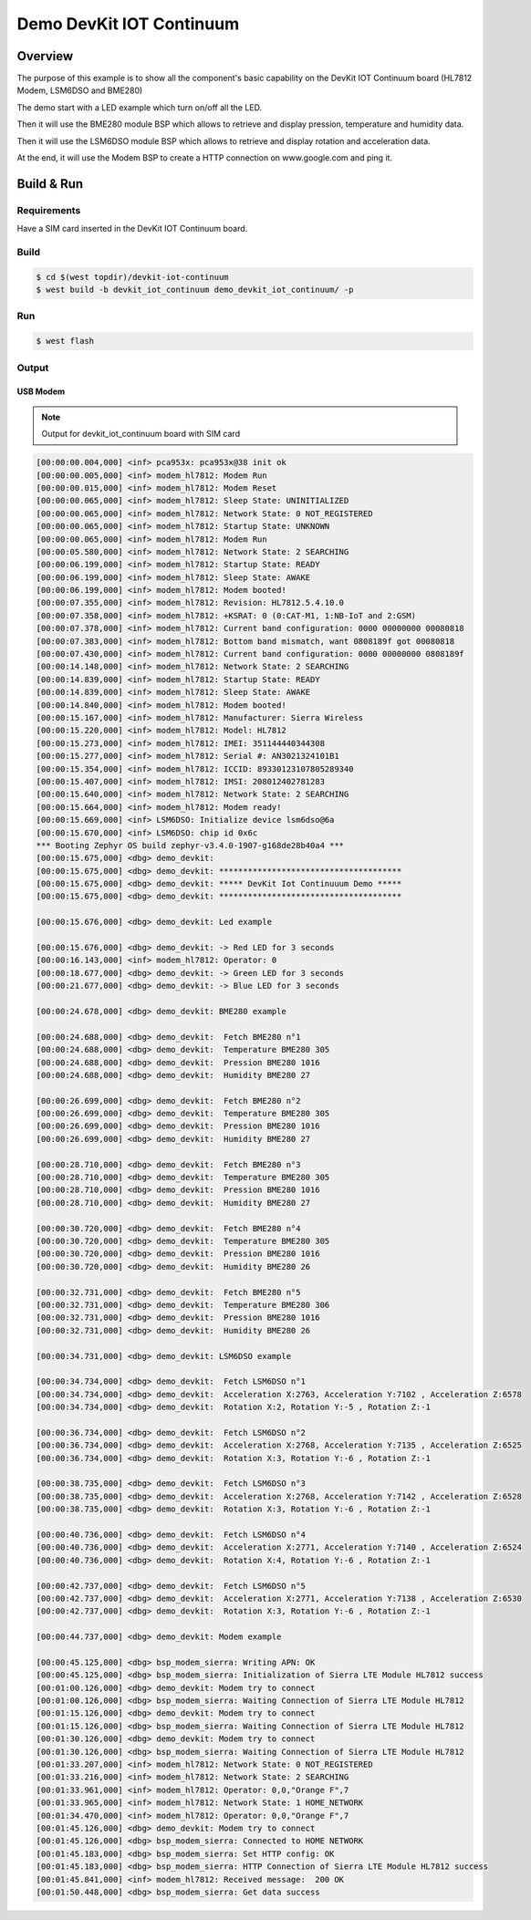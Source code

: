 .. demo_devkit:

Demo DevKit IOT Continuum
#########################

Overview
********

The purpose of this example is to show all the component's basic capability on the DevKit IOT Continuum board (HL7812 Modem, LSM6DSO and BME280)

The demo start with a LED example which turn on/off all the LED.

Then it will use the BME280 module BSP which allows to retrieve and display pression, temperature and humidity data. 

Then it will use the LSM6DSO module BSP which allows to retrieve and display rotation and acceleration data.

At the end, it will use the Modem BSP to create a HTTP connection on www.google.com and ping it.

Build & Run
***********

Requirements
============

Have a SIM card inserted in the DevKit IOT Continuum board.

Build
=====

.. code-block:: bash

   $ cd $(west topdir)/devkit-iot-continuum
   $ west build -b devkit_iot_continuum demo_devkit_iot_continuum/ -p

Run
===

.. code-block:: bash

   $ west flash

Output
======

USB Modem
_________

.. note::
   Output for devkit_iot_continuum board with SIM card

.. code-block:: bash

   [00:00:00.004,000] <inf> pca953x: pca953x@38 init ok
   [00:00:00.005,000] <inf> modem_hl7812: Modem Run
   [00:00:00.015,000] <inf> modem_hl7812: Modem Reset
   [00:00:00.065,000] <inf> modem_hl7812: Sleep State: UNINITIALIZED
   [00:00:00.065,000] <inf> modem_hl7812: Network State: 0 NOT_REGISTERED
   [00:00:00.065,000] <inf> modem_hl7812: Startup State: UNKNOWN
   [00:00:00.065,000] <inf> modem_hl7812: Modem Run
   [00:00:05.580,000] <inf> modem_hl7812: Network State: 2 SEARCHING
   [00:00:06.199,000] <inf> modem_hl7812: Startup State: READY
   [00:00:06.199,000] <inf> modem_hl7812: Sleep State: AWAKE
   [00:00:06.199,000] <inf> modem_hl7812: Modem booted!
   [00:00:07.355,000] <inf> modem_hl7812: Revision: HL7812.5.4.10.0
   [00:00:07.358,000] <inf> modem_hl7812: +KSRAT: 0 (0:CAT-M1, 1:NB-IoT and 2:GSM)
   [00:00:07.378,000] <inf> modem_hl7812: Current band configuration: 0000 00000000 00080818
   [00:00:07.383,000] <inf> modem_hl7812: Bottom band mismatch, want 0808189f got 00080818
   [00:00:07.430,000] <inf> modem_hl7812: Current band configuration: 0000 00000000 0808189f
   [00:00:14.148,000] <inf> modem_hl7812: Network State: 2 SEARCHING
   [00:00:14.839,000] <inf> modem_hl7812: Startup State: READY
   [00:00:14.839,000] <inf> modem_hl7812: Sleep State: AWAKE
   [00:00:14.840,000] <inf> modem_hl7812: Modem booted!
   [00:00:15.167,000] <inf> modem_hl7812: Manufacturer: Sierra Wireless
   [00:00:15.220,000] <inf> modem_hl7812: Model: HL7812
   [00:00:15.273,000] <inf> modem_hl7812: IMEI: 351144440344308
   [00:00:15.277,000] <inf> modem_hl7812: Serial #: AN3021324101B1
   [00:00:15.354,000] <inf> modem_hl7812: ICCID: 89330123107805289340
   [00:00:15.407,000] <inf> modem_hl7812: IMSI: 208012402781283
   [00:00:15.640,000] <inf> modem_hl7812: Network State: 2 SEARCHING
   [00:00:15.664,000] <inf> modem_hl7812: Modem ready!
   [00:00:15.669,000] <inf> LSM6DSO: Initialize device lsm6dso@6a
   [00:00:15.670,000] <inf> LSM6DSO: chip id 0x6c
   *** Booting Zephyr OS build zephyr-v3.4.0-1907-g168de28b40a4 ***
   [00:00:15.675,000] <dbg> demo_devkit:
   [00:00:15.675,000] <dbg> demo_devkit: **************************************
   [00:00:15.675,000] <dbg> demo_devkit: ***** DevKit Iot Continuuum Demo *****
   [00:00:15.675,000] <dbg> demo_devkit: **************************************
   
   [00:00:15.676,000] <dbg> demo_devkit: Led example
   
   [00:00:15.676,000] <dbg> demo_devkit: -> Red LED for 3 seconds
   [00:00:16.143,000] <inf> modem_hl7812: Operator: 0
   [00:00:18.677,000] <dbg> demo_devkit: -> Green LED for 3 seconds
   [00:00:21.677,000] <dbg> demo_devkit: -> Blue LED for 3 seconds
   
   [00:00:24.678,000] <dbg> demo_devkit: BME280 example
   
   [00:00:24.688,000] <dbg> demo_devkit:  Fetch BME280 n°1
   [00:00:24.688,000] <dbg> demo_devkit:  Temperature BME280 305
   [00:00:24.688,000] <dbg> demo_devkit:  Pression BME280 1016
   [00:00:24.688,000] <dbg> demo_devkit:  Humidity BME280 27
   
   [00:00:26.699,000] <dbg> demo_devkit:  Fetch BME280 n°2
   [00:00:26.699,000] <dbg> demo_devkit:  Temperature BME280 305
   [00:00:26.699,000] <dbg> demo_devkit:  Pression BME280 1016
   [00:00:26.699,000] <dbg> demo_devkit:  Humidity BME280 27
   
   [00:00:28.710,000] <dbg> demo_devkit:  Fetch BME280 n°3
   [00:00:28.710,000] <dbg> demo_devkit:  Temperature BME280 305
   [00:00:28.710,000] <dbg> demo_devkit:  Pression BME280 1016
   [00:00:28.710,000] <dbg> demo_devkit:  Humidity BME280 27
   
   [00:00:30.720,000] <dbg> demo_devkit:  Fetch BME280 n°4
   [00:00:30.720,000] <dbg> demo_devkit:  Temperature BME280 305
   [00:00:30.720,000] <dbg> demo_devkit:  Pression BME280 1016
   [00:00:30.720,000] <dbg> demo_devkit:  Humidity BME280 26
   
   [00:00:32.731,000] <dbg> demo_devkit:  Fetch BME280 n°5
   [00:00:32.731,000] <dbg> demo_devkit:  Temperature BME280 306
   [00:00:32.731,000] <dbg> demo_devkit:  Pression BME280 1016
   [00:00:32.731,000] <dbg> demo_devkit:  Humidity BME280 26
   
   [00:00:34.731,000] <dbg> demo_devkit: LSM6DSO example
   
   [00:00:34.734,000] <dbg> demo_devkit:  Fetch LSM6DSO n°1
   [00:00:34.734,000] <dbg> demo_devkit:  Acceleration X:2763, Acceleration Y:7102 , Acceleration Z:6578
   [00:00:34.734,000] <dbg> demo_devkit:  Rotation X:2, Rotation Y:-5 , Rotation Z:-1
   
   [00:00:36.734,000] <dbg> demo_devkit:  Fetch LSM6DSO n°2
   [00:00:36.734,000] <dbg> demo_devkit:  Acceleration X:2768, Acceleration Y:7135 , Acceleration Z:6525
   [00:00:36.734,000] <dbg> demo_devkit:  Rotation X:3, Rotation Y:-6 , Rotation Z:-1
   
   [00:00:38.735,000] <dbg> demo_devkit:  Fetch LSM6DSO n°3
   [00:00:38.735,000] <dbg> demo_devkit:  Acceleration X:2768, Acceleration Y:7142 , Acceleration Z:6528
   [00:00:38.735,000] <dbg> demo_devkit:  Rotation X:3, Rotation Y:-6 , Rotation Z:-1
   
   [00:00:40.736,000] <dbg> demo_devkit:  Fetch LSM6DSO n°4
   [00:00:40.736,000] <dbg> demo_devkit:  Acceleration X:2771, Acceleration Y:7140 , Acceleration Z:6524
   [00:00:40.736,000] <dbg> demo_devkit:  Rotation X:4, Rotation Y:-6 , Rotation Z:-1
   
   [00:00:42.737,000] <dbg> demo_devkit:  Fetch LSM6DSO n°5
   [00:00:42.737,000] <dbg> demo_devkit:  Acceleration X:2771, Acceleration Y:7138 , Acceleration Z:6530
   [00:00:42.737,000] <dbg> demo_devkit:  Rotation X:3, Rotation Y:-6 , Rotation Z:-1
   
   [00:00:44.737,000] <dbg> demo_devkit: Modem example
   
   [00:00:45.125,000] <dbg> bsp_modem_sierra: Writing APN: OK
   [00:00:45.125,000] <dbg> bsp_modem_sierra: Initialization of Sierra LTE Module HL7812 success
   [00:01:00.126,000] <dbg> demo_devkit: Modem try to connect
   [00:01:00.126,000] <dbg> bsp_modem_sierra: Waiting Connection of Sierra LTE Module HL7812
   [00:01:15.126,000] <dbg> demo_devkit: Modem try to connect
   [00:01:15.126,000] <dbg> bsp_modem_sierra: Waiting Connection of Sierra LTE Module HL7812
   [00:01:30.126,000] <dbg> demo_devkit: Modem try to connect
   [00:01:30.126,000] <dbg> bsp_modem_sierra: Waiting Connection of Sierra LTE Module HL7812
   [00:01:33.207,000] <inf> modem_hl7812: Network State: 0 NOT_REGISTERED
   [00:01:33.216,000] <inf> modem_hl7812: Network State: 2 SEARCHING
   [00:01:33.961,000] <inf> modem_hl7812: Operator: 0,0,"Orange F",7
   [00:01:33.965,000] <inf> modem_hl7812: Network State: 1 HOME_NETWORK
   [00:01:34.470,000] <inf> modem_hl7812: Operator: 0,0,"Orange F",7
   [00:01:45.126,000] <dbg> demo_devkit: Modem try to connect
   [00:01:45.126,000] <dbg> bsp_modem_sierra: Connected to HOME NETWORK
   [00:01:45.183,000] <dbg> bsp_modem_sierra: Set HTTP config: OK
   [00:01:45.183,000] <dbg> bsp_modem_sierra: HTTP Connection of Sierra LTE Module HL7812 success
   [00:01:45.841,000] <inf> modem_hl7812: Received message:  200 OK
   [00:01:50.448,000] <dbg> bsp_modem_sierra: Get data success